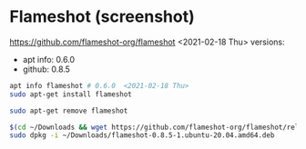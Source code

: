 * COMMENT Git Extensions
  nahh
  https://github.com/gitextensions/gitextensions/wiki/How-To:-run-Git-Extensions-on-Linux
  #+begin_src sh
sudo apt install kdiff3
sudo apt install mono-complete
  #+end_src

* Flameshot (screenshot)
  https://github.com/flameshot-org/flameshot
  <2021-02-18 Thu> versions:
  - apt info: 0.6.0
  - github: 0.8.5
  #+begin_src sh
apt info flameshot # 0.6.0  <2021-02-18 Thu>
sudo apt-get install flameshot

sudo apt-get remove flameshot

$(cd ~/Downloads && wget https://github.com/flameshot-org/flameshot/releases/download/v0.8.5/flameshot-0.8.5-1.ubuntu-20.04.amd64.deb)
sudo dpkg -i ~/Downloads/flameshot-0.8.5-1.ubuntu-20.04.amd64.deb
  #+end_src
